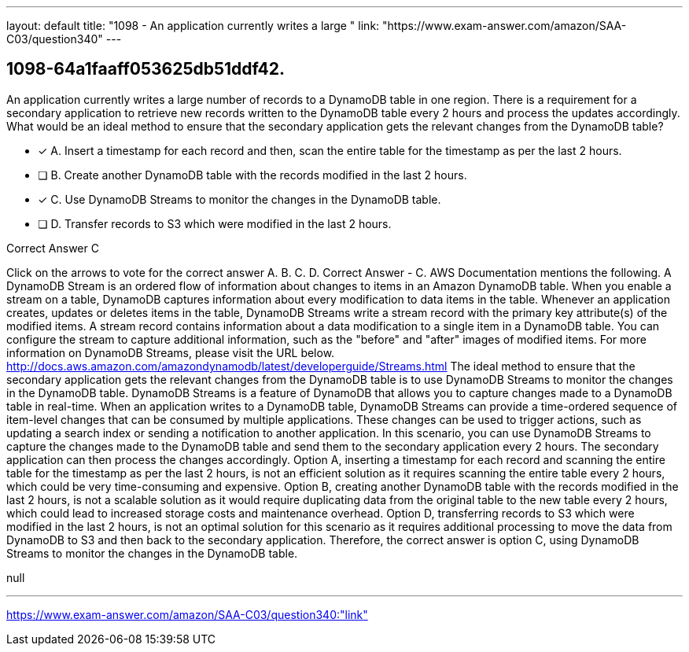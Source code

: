 ---
layout: default 
title: "1098 - An application currently writes a large "
link: "https://www.exam-answer.com/amazon/SAA-C03/question340"
---


[.question]
== 1098-64a1faaff053625db51ddf42.


****

[.query]
--
An application currently writes a large number of records to a DynamoDB table in one region.
There is a requirement for a secondary application to retrieve new records written to the DynamoDB table every 2 hours and process the updates accordingly.
What would be an ideal method to ensure that the secondary application gets the relevant changes from the DynamoDB table?


--

[.list]
--
* [*] A. Insert a timestamp for each record and then, scan the entire table for the timestamp as per the last 2 hours.
* [ ] B. Create another DynamoDB table with the records modified in the last 2 hours.
* [*] C. Use DynamoDB Streams to monitor the changes in the DynamoDB table.
* [ ] D. Transfer records to S3 which were modified in the last 2 hours.

--
****

[.answer]
Correct Answer  C

[.explanation]
--
Click on the arrows to vote for the correct answer
A.
B.
C.
D.
Correct Answer - C.
AWS Documentation mentions the following.
A DynamoDB Stream is an ordered flow of information about changes to items in an Amazon DynamoDB table.
When you enable a stream on a table, DynamoDB captures information about every modification to data items in the table.
Whenever an application creates, updates or deletes items in the table, DynamoDB Streams write a stream record with the primary key attribute(s) of the modified items.
A stream record contains information about a data modification to a single item in a DynamoDB table.
You can configure the stream to capture additional information, such as the "before" and "after" images of modified items.
For more information on DynamoDB Streams, please visit the URL below.
http://docs.aws.amazon.com/amazondynamodb/latest/developerguide/Streams.html
The ideal method to ensure that the secondary application gets the relevant changes from the DynamoDB table is to use DynamoDB Streams to monitor the changes in the DynamoDB table.
DynamoDB Streams is a feature of DynamoDB that allows you to capture changes made to a DynamoDB table in real-time. When an application writes to a DynamoDB table, DynamoDB Streams can provide a time-ordered sequence of item-level changes that can be consumed by multiple applications. These changes can be used to trigger actions, such as updating a search index or sending a notification to another application.
In this scenario, you can use DynamoDB Streams to capture the changes made to the DynamoDB table and send them to the secondary application every 2 hours. The secondary application can then process the changes accordingly.
Option A, inserting a timestamp for each record and scanning the entire table for the timestamp as per the last 2 hours, is not an efficient solution as it requires scanning the entire table every 2 hours, which could be very time-consuming and expensive.
Option B, creating another DynamoDB table with the records modified in the last 2 hours, is not a scalable solution as it would require duplicating data from the original table to the new table every 2 hours, which could lead to increased storage costs and maintenance overhead.
Option D, transferring records to S3 which were modified in the last 2 hours, is not an optimal solution for this scenario as it requires additional processing to move the data from DynamoDB to S3 and then back to the secondary application.
Therefore, the correct answer is option C, using DynamoDB Streams to monitor the changes in the DynamoDB table.
--

[.ka]
null

'''



https://www.exam-answer.com/amazon/SAA-C03/question340:"link"



